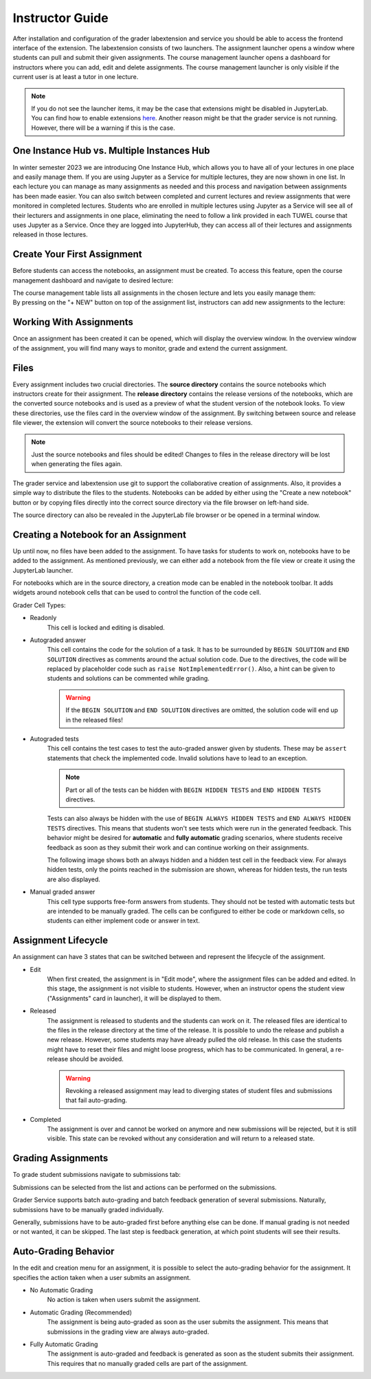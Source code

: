 Instructor Guide
=================

After installation and configuration of the grader labextension and service you should
be able to access the frontend interface of the extension.
The labextension consists of two launchers.
The assignment launcher opens a window where students can pull and submit their
given assignments.
The course management launcher opens a dashboard
for instructors where you can add, edit and delete assignments.
The course management launcher is only visible if the current user is at least
a tutor in one lecture.

.. image:: _static/assets/images/launcher.png
    :alt: launcher window

.. note::
    If you do not see the launcher items, it may be the case that extensions might be disabled in JupyterLab.
    You can find how to enable extensions `here <https://jupyterlab.readthedocs.io/en/stable/user/extensions.html#managing-extensions-using-the-extension-manager>`_.
    Another reason might be that the grader service is not running. However, there will be a warning if this is the case.

One Instance Hub vs. Multiple Instances Hub
--------------------------------------------
In winter semester 2023 we are introducing One Instance Hub, which allows you to have all of your lectures in one place and easily manage them. 
If you are using Jupyter as a Service for multiple lectures, they are now shown in one list. In each lecture 
you can manage as many assignments as needed and this process and navigation between assignments has been made
easier. You can also switch between completed and current lectures and review assignments that were monitored in completed lectures. 
Students who are enrolled in multiple lectures using Jupyter as a Service will see all of their lecturers and assignments in one place, 
eliminating the need to follow a link provided in each TUWEL course that uses Jupyter as a Service. Once they are logged into JupyterHub,
they can access all of their lectures and assignments released in those lectures.

Create Your First Assignment
-----------------------------
Before students can access the notebooks, an assignment must be created.
To access this feature, open the course management dashboard and navigate to desired lecture:

.. image:: _static/assets/images/courses.png
    :alt: course management list

| The course management table lists all assignments in the chosen lecture and lets you easily manage them:

.. image:: _static/assets/images/assignments.png
    :alt: assignment list

| By pressing on the "+ NEW" button on top of the assignment list, instructors can add new assignments to the lecture:

.. image:: _static/assets/images/add_assignment.png
    :alt: add assignment dialog

Working With Assignments
------------------------
Once an assignment has been created it can be opened, which will display the overview window.
In the overview window of the assignment, you will find many ways to monitor, grade and extend the current assignment.

.. image:: _static/assets/images/overview_user_guide.png
    :alt: overview window

Files
--------------------

Every assignment includes two crucial directories.
The **source directory** contains the source notebooks which instructors create for their assignment.
The **release directory** contains the release versions of the notebooks, which are the converted source notebooks and is used as a preview of what the student version of the notebook looks.
To view these directories, use the files card in the overview window of the assignment.
By switching between source and release file viewer, the extension will convert the source notebooks to their release versions.

.. image:: _static/assets/images/file_view.png
    :alt: file view

.. note::
    Just the source notebooks and files should be edited! Changes to files in the release directory will be lost when generating the files again.

The grader service and labextension use git to support the collaborative creation of assignments. Also, it provides a simple way to distribute the files to the students.
Notebooks can be added by either using the "Create a new notebook" button or by copying files directly into the correct source directory via the file browser on left-hand side.

The source directory can also be revealed in the JupyterLab file browser or be opened in a terminal window.

Creating a Notebook for an Assignment
--------------------------------------

Up until now, no files have been added to the assignment. To have tasks for students to work on, notebooks have to be added to the assignment.
As mentioned previously, we can either add a notebook from the file view or create it using the JupyterLab launcher.

.. image:: _static/assets/images/creation_mode.png
    :width: 500
    :alt: creation mode
    :align: center

| For notebooks which are in the source directory, a creation mode can be enabled in the notebook toolbar. It adds widgets around notebook cells that can be used to control the function of the code cell.

Grader Cell Types:

- Readonly
    This cell is locked and editing is disabled.
- Autograded answer
    This cell contains the code for the solution of a task.
    It has to be surrounded by  ``BEGIN SOLUTION`` and ``END SOLUTION`` directives as comments around the actual solution code.
    Due to the directives, the code will be replaced by placeholder code such as ``raise NotImplementedError()``.
    Also, a hint can be given to students and solutions can be commented while grading.

    .. image:: _static/assets/images/autograded_answer.png
        :width: 500
        :alt: autograded answer
        :align: center

    .. warning::
        If the ``BEGIN SOLUTION`` and ``END SOLUTION`` directives are omitted, the solution code will end up in the released files!

- Autograded tests
    This cell contains the test cases to test the auto-graded answer given by students.
    These may be ``assert`` statements that check the implemented code.
    Invalid solutions have to lead to an exception.

    .. note::
        Part or all of the tests can be hidden with ``BEGIN HIDDEN TESTS`` and ``END HIDDEN TESTS`` directives.

    .. image:: _static/assets/images/autograded_test.png
        :width: 500
        :alt: autograded test
        :align: center

    Tests can also always be hidden with the use of ``BEGIN ALWAYS HIDDEN TESTS`` and ``END ALWAYS HIDDEN TESTS`` directives. This means that students won't see tests which were run in the generated feedback. This behavior might be desired for **automatic** and **fully automatic** grading scenarios, where students receive feedback as soon as they submit their work and can continue working on their assignments.
    
    .. image:: _static/assets/images/always_hidden_tests.png
        :width: 500
        :alt: allways hidden test
        :align: center

    The following image shows both an always hidden and a hidden test cell in the feedback view. For always hidden tests, only the points reached in the submission are shown, whereas for hidden tests, the run tests are also displayed.
   
    .. image:: _static/assets/images/student_feedback_always_hidden_tests.png
        :alt: feedback for always hidden tests
        

- Manual graded answer
    This cell type supports free-form answers from students.
    They should not be tested with automatic tests but are intended to be manually graded.
    The cells can be configured to either be code or markdown cells, so students can either implement code or answer in text.

    .. image:: _static/assets/images/manual_answer.png
        :width: 500
        :alt: manual answer
        :align: center


Assignment Lifecycle
---------------------

.. image:: _static/assets/images/assignment_status.png
    :width: 400
    :alt: assignment status
    :align: center

| An assignment can have 3 states that can be switched between and represent the lifecycle of the assignment.

- Edit
    When first created, the assignment is in "Edit mode", where the assignment files can be added and edited.
    In this stage, the assignment is not visible to students. However, when an instructor opens the student view ("Assignments" card in launcher), it will be displayed to them.
- Released
    The assignment is released to students and the students can work on it.
    The released files are identical to the files in the release directory at the time of the release.
    It is possible to undo the release and publish a new release. However, some students may have already pulled the old release.
    In this case the students might have to reset their files and might loose progress, which has to be communicated.
    In general, a re-release should be avoided.

    .. warning::
        Revoking a released assignment may lead to diverging states of student files and submissions that fail auto-grading.

- Completed
    The assignment is over and cannot be worked on anymore and new submissions will be rejected, but it is still visible.
    This state can be revoked without any consideration and will return to a released state.


Grading Assignments
--------------------

To grade student submissions navigate to submissions tab:

.. image:: _static/assets/images/submission_grading.png
    :alt: submission grading


| Submissions can be selected from the list and actions can be performed on the submissions.

Grader Service supports batch auto-grading and batch feedback generation of several submissions.
Naturally, submissions have to be manually graded individually.

Generally, submissions have to be auto-graded first before anything else can be done.
If manual grading is not needed or not wanted, it can be skipped.
The last step is feedback generation, at which point students will see their results.


Auto-Grading Behavior
-----------------------

In the edit and creation menu for an assignment, it is possible to select the auto-grading behavior for the assignment.
It specifies the action taken when a user submits an assignment.

- No Automatic Grading
    No action is taken when users submit the assignment.
- Automatic Grading (Recommended)
    The assignment is being auto-graded as soon as the user submits the assignment.
    This means that submissions in the grading view are always auto-graded.
- Fully Automatic Grading
    The assignment is auto-graded and feedback is generated as soon as the student submits their assignment.
    This requires that no manually graded cells are part of the assignment.

.. image:: _static/assets/images/autograding_behavior.png
    :width: 350
    :alt: autograding behavior
    :align: center

